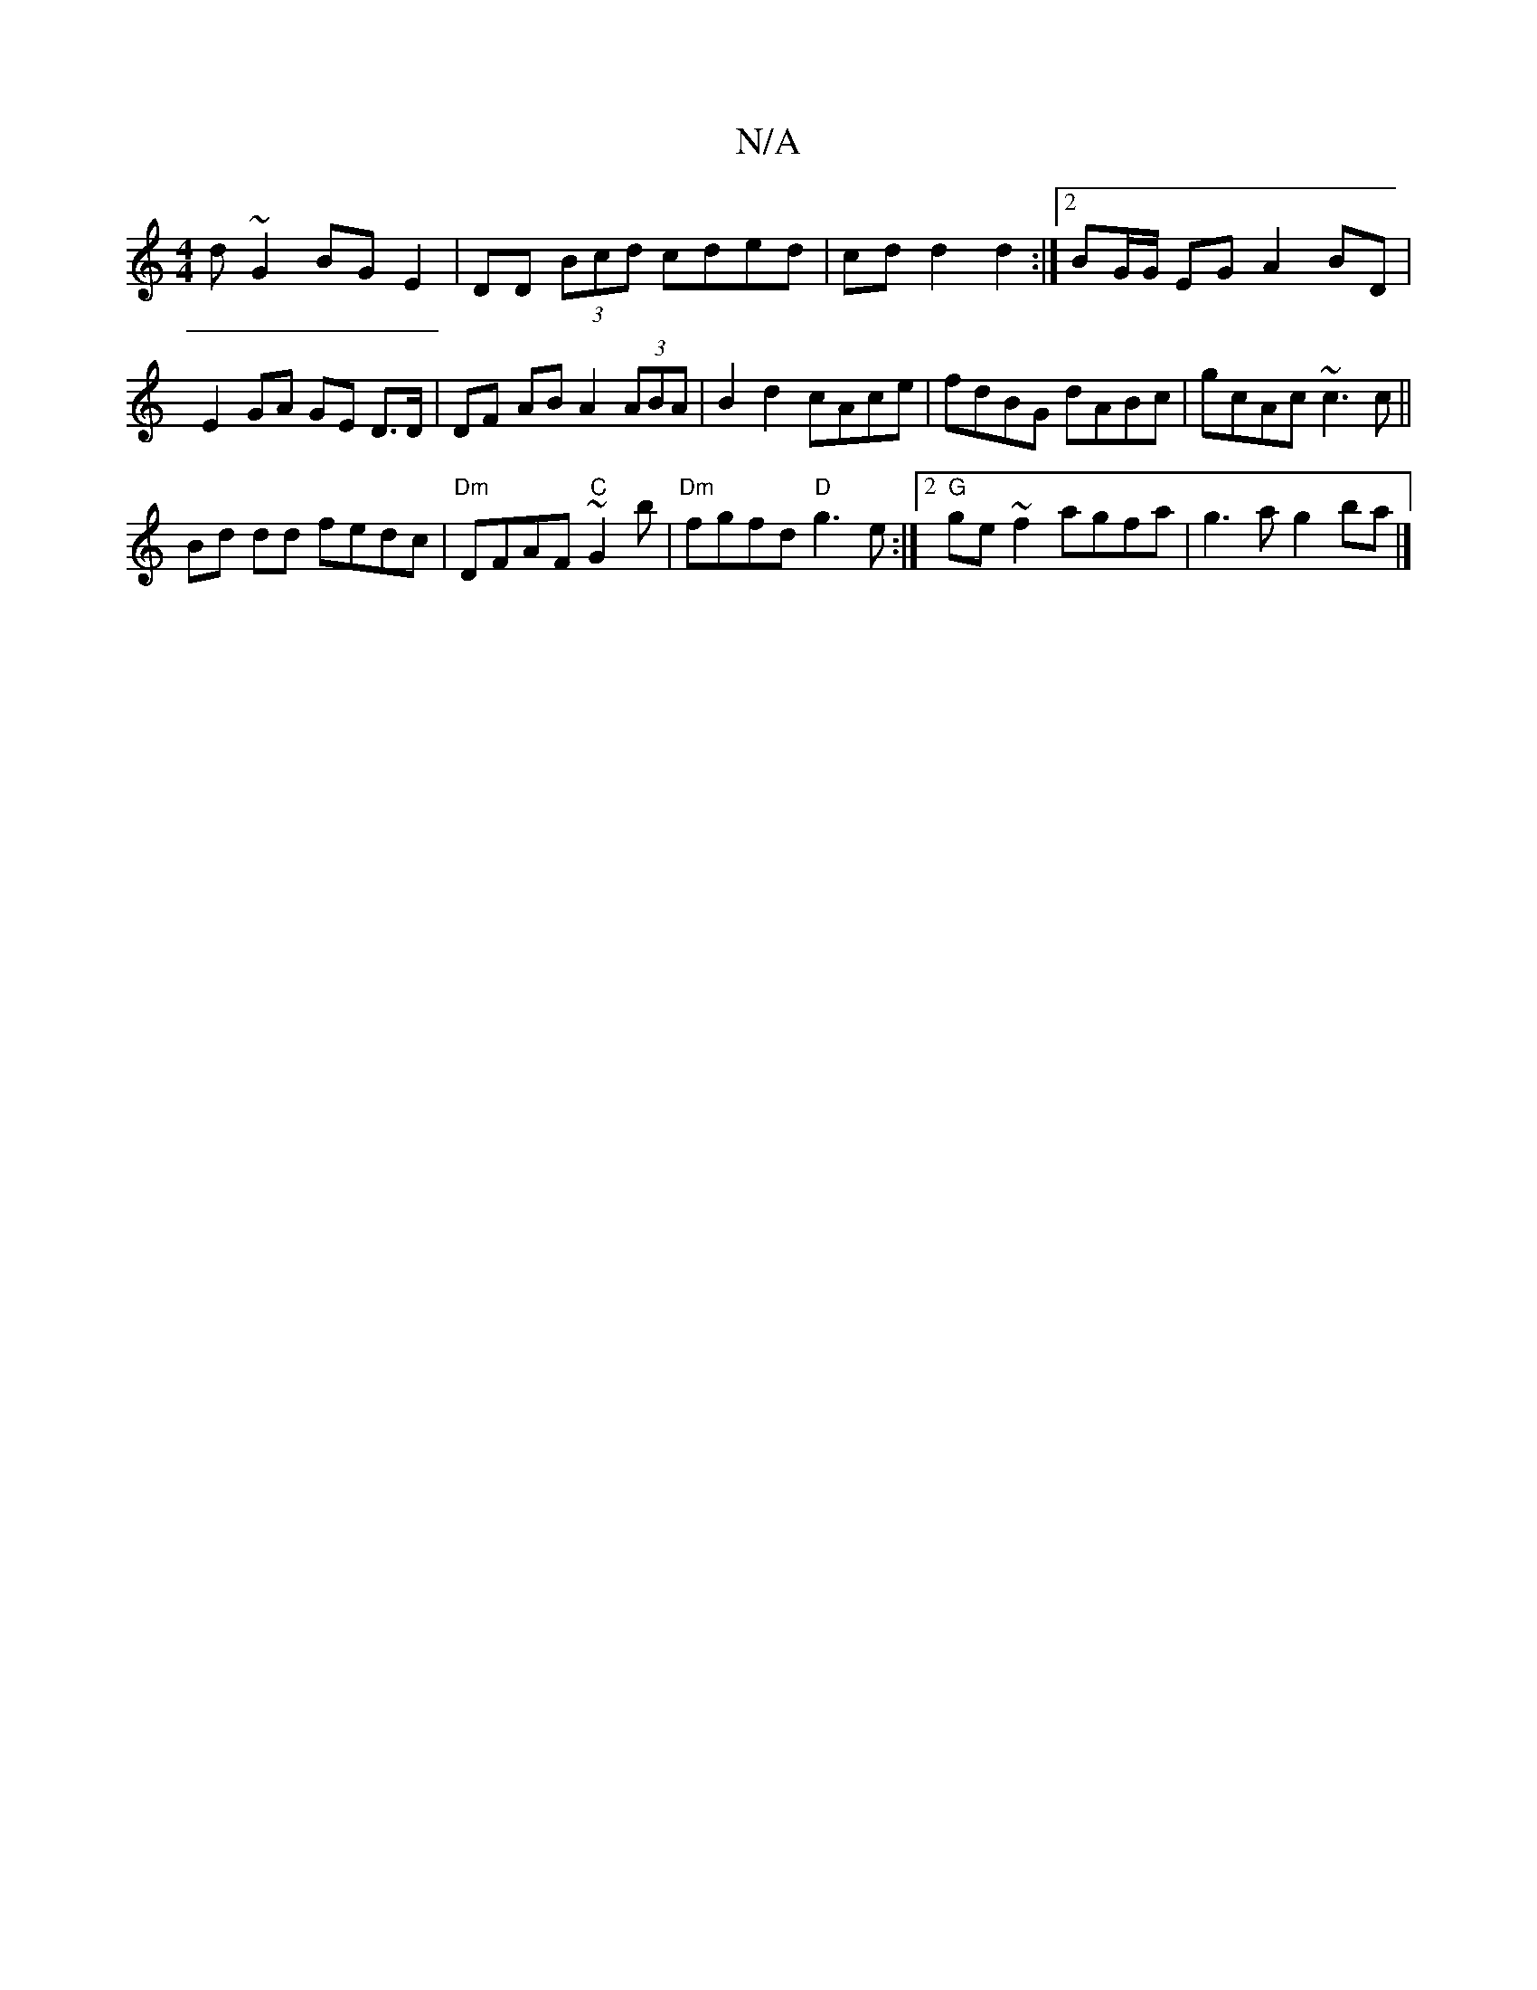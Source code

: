 X:1
T:N/A
M:4/4
R:N/A
K:Cmajor
d~G2 BG E2|DD (3Bcd cded|cdd2 d2 :|2 BG/G/ EG A2 BD|E2 GA GE D>D| DF- AB A2 (3ABA|B2 d2 cAce|fdBG dABc|gcAc ~c3c||
Bd dd fedc|"Dm"DFAF "C"~G2b | "Dm"fgfd "D" g3 e :|2 "G"ge ~f2 agfa | g3 a g2 ba |]

G